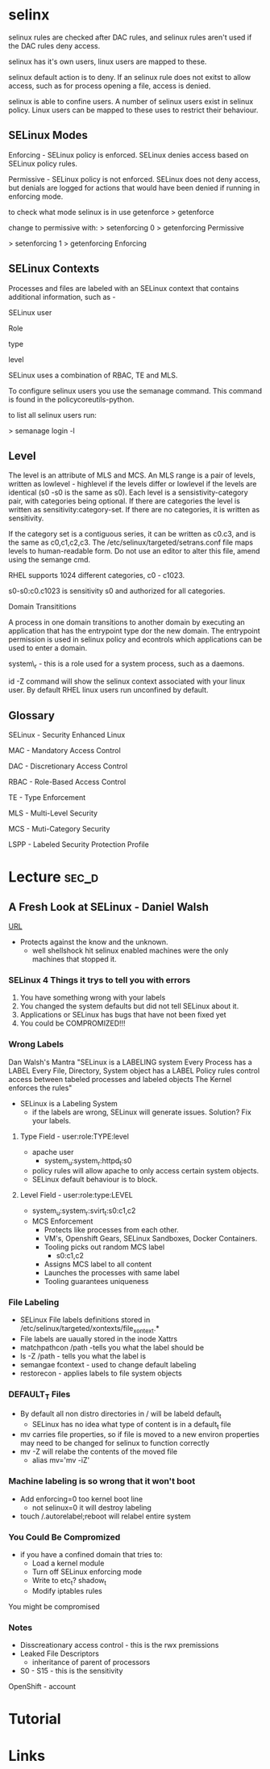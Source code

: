 #+TAGS: sec_d 

* selinx
selinux rules are checked after DAC rules, and selinux rules aren't used
if the DAC rules deny access.

selinux has it's own users, linux users are mapped to these.

selinux default action is to deny. If an selinux rule does not exitst to
allow access, such as for process opening a file, access is denied.

selinux is able to confine users. A number of selinux users exist in
selinux policy. Linux users can be mapped to these uses to restrict
their behaviour.

** SELinux Modes
Enforcing - SELinux policy is enforced. SELinux denies access based on
SELinux policy rules.

Permissive - SELinux policy is not enforced. SELinux does not deny
access, but denials are logged for actions that would have been denied
if running in enforcing mode.

to check what mode selinux is in use getenforce
> getenforce

change to permissive with:
> setenforcing 0
> getenforcing
Permissive

> setenforcing 1
> getenforcing
Enforcing

** SELinux Contexts

Processes and files are labeled with an SELinux context that contains
additional information, such as -

SELinux user

Role

type

level

SELinux uses a combination of RBAC, TE and MLS. 

To configure selinux users you use the semanage command. This command is
found in the policycoreutils-python.

to list all selinux users run:

> semanage login -l

** Level

The level is an attribute of MLS and MCS. An MLS range is a pair of
levels, written as lowlevel - highlevel if the levels differ or lowlevel
if the levels are identical (s0 -s0 is the same as s0). Each level is a
sensistivity-category pair, with categories being optional. If there are
categories the level is written as sensitivity:category-set. If there
are no categories, it is written as sensitivity.

If the category set is a contiguous series, it can be written as c0.c3,
and is the same as c0,c1,c2,c3. The /etc/selinux/targeted/setrans.conf
file maps levels to human-readable form. Do not use an editor to alter
this file, amend using the semange cmd. 

RHEL supports 1024 different categories, c0 - c1023.

s0-s0:c0.c1023 is sensitivity s0 and authorized for all categories.

Domain Transititions

A process in one domain transitions to another domain by executing an
application that has the entrypoint type dor the new domain. The
entrypoint permission is used in selinux policy and econtrols which
applications can be used to enter a domain.

system\_r - this is a role used for a system process, such as a daemons.

id -Z command will show the selinux context associated with your linux
user. By default RHEL linux users run unconfined by default.

** Glossary

SELinux - Security Enhanced Linux

MAC - Mandatory Access Control

DAC - Discretionary Access Control

RBAC - Role-Based Access Control

TE - Type Enforcement

MLS - Multi-Level Security

MCS - Muti-Category Security

LSPP - Labeled Security Protection Profile


* Lecture 							      :sec_d:

** A Fresh Look at SELinux - Daniel Walsh
[[https://www.youtube.com/watch?v%3DX1NAJbLqEv8&list%3DWL&index%3D86][URL]]

+ Protects against the know and the unknown.
  - well shellshock hit selinux enabled machines were the only machines that stopped it. 
    
*** SELinux 4 Things it trys to tell you with errors
  1. You have something wrong with your labels
  2. You changed the system defaults but did not tell SELinux about it.
  3. Applications or SELinux has bugs that have not been fixed yet
  4. You could be COMPROMIZED!!!
     
*** Wrong Labels
    Dan Walsh's Mantra
"SELinux is a LABELING system
Every Process has a LABEL
Every File, Directory, System object has a LABEL
Policy rules control access between tabeled processes and labeled objects
The Kernel enforces the rules"

+ SELinux is a Labeling System
  - if the labels are wrong, SELinux will generate issues. Solution? Fix your labels.
    
**** Type Field - user:role:TYPE:level
+ apache user
  - system_u:system_r:httpd_t:s0
+ policy rules will allow apache to only access certain system objects.
+ SELinux default behaviour is to block.
  
**** Level Field - user:role:type:LEVEL
+ system_u:system_r:svirt_t:s0:c1,c2
+ MCS Enforcement
  - Protects like processes from each other.
  - VM's, Openshift Gears, SELinux Sandboxes, Docker Containers.
  - Tooling picks out random MCS label
    - s0:c1,c2
  - Assigns MCS label to all content 
  - Launches the processes with same label
  - Tooling guarantees uniqueness
    

*** File Labeling
+ SELinux File labels definitions stored in /etc/selinux/targeted/xontexts/file_xontext.*
+ File labels are uaually stored in the inode Xattrs 
+ matchpathcon /path -tells you what the label should be    
+ ls -Z /path - tells you what the label is
+ semangae fcontext - used to change default labeling
+ restorecon - applies labels to file system objects

*** DEFAULT_T Files
+ By default all non distro directories in / will be labeld default_t
  - SELinux has no idea what type of content is in a default_t file
    
- mv carries file properties, so if file is moved to a new environ properties may need to be changed for selinux to function correctly
- mv -Z will relabe the contents of the moved file
  - alias mv='mv -iZ'
    
*** Machine labeling is so wrong that it won't boot
+ Add enforcing=0 too kernel boot line
  - not selinux=0 it will destroy labeling
+ touch /.autorelabel;reboot will relabel entire system
  
*** You Could Be Compromized
+ if you have a confined domain that tries to:
  - Load a kernel module
  - Turn off SELinux enforcing mode
  - Write to etc_t? shadow_t
  - Modify iptables rules
You might be compromised

*** Notes
- Disscreationary access control - this is the rwx premissions
- Leaked File Descriptors
  - inheritance of parent of processors
- S0 - S15 - this is the sensitivity

OpenShift - account

* Tutorial
* Links
